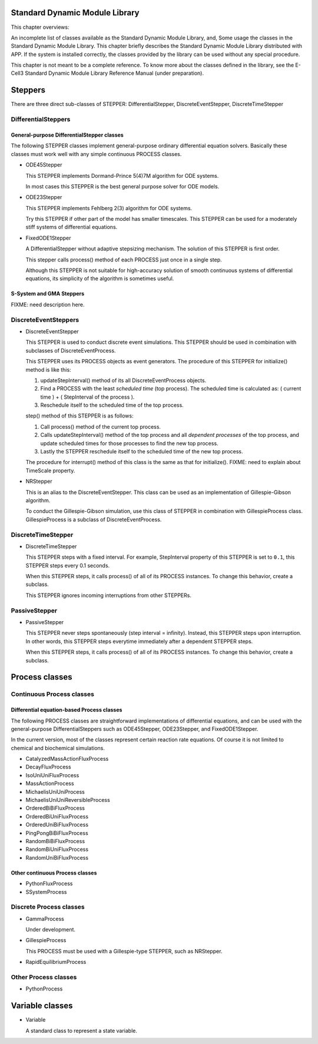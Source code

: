 Standard Dynamic Module Library
===============================

This chapter overviews:

An incomplete list of classes available as the Standard Dynamic Module
Library, and,
Some usage the classes in the Standard Dynamic Module Library.
This chapter briefly describes the Standard Dynamic Module Library
distributed with APP. If the system is installed correctly, the classes
provided by the library can be used without any special procedure.

This chapter is not meant to be a complete reference. To know more about
the classes defined in the library, see the E-Cell3 Standard Dynamic
Module Library Reference Manual (under preparation).

Steppers
========

There are three direct sub-classes of STEPPER: DifferentialStepper,
DiscreteEventStepper, DiscreteTimeStepper

DifferentialSteppers
--------------------

General-purpose DifferentialStepper classes
~~~~~~~~~~~~~~~~~~~~~~~~~~~~~~~~~~~~~~~~~~~

The following STEPPER classes implement general-purpose ordinary
differential equation solvers. Basically these classes must work well
with any simple continuous PROCESS classes.

-  ODE45Stepper

   This STEPPER implements Dormand-Prince 5(4)7M algorithm for ODE
   systems.

   In most cases this STEPPER is the best general purpose solver for ODE
   models.

-  ODE23Stepper

   This STEPPER implements Fehlberg 2(3) algorithm for ODE systems.

   Try this STEPPER if other part of the model has smaller timescales.
   This STEPPER can be used for a moderately stiff systems of
   differential equations.

-  FixedODE1Stepper

   A DifferentialStepper without adaptive stepsizing mechanism. The
   solution of this STEPPER is first order.

   This stepper calls process() method of each PROCESS just once in a
   single step.

   Although this STEPPER is not suitable for high-accuracy solution of
   smooth continuous systems of differential equations, its simplicity
   of the algorithm is sometimes useful.

S-System and GMA Steppers
~~~~~~~~~~~~~~~~~~~~~~~~~

FIXME: need description here.

DiscreteEventSteppers
---------------------

-  DiscreteEventStepper

   This STEPPER is used to conduct discrete event simulations. This
   STEPPER should be used in combination with subclasses of
   DiscreteEventProcess.

   This STEPPER uses its PROCESS objects as event generators. The
   procedure of this STEPPER for initialize() method is like this:

   1. updateStepInterval() method of its all DiscreteEventProcess
      objects.

   2. Find a PROCESS with the least *scheduled time* (top process). The
      scheduled time is calculated as: ( current time ) + ( StepInterval
      of the process ).

   3. Reschedule itself to the scheduled time of the top process.

   step() method of this STEPPER is as follows:

   1. Call process() method of the current top process.

   2. Calls updateStepInterval() method of the top process and all
      *dependent processes* of the top process, and update scheduled
      times for those processes to find the new top process.

   3. Lastly the STEPPER reschedule itself to the scheduled time of the
      new top process.

   The procedure for interrupt() method of this class is the same as
   that for initialize(). FIXME: need to explain about TimeScale
   property.

-  NRStepper

   This is an alias to the DiscreteEventStepper. This class can be used
   as an implementation of Gillespie-Gibson algorithm.

   To conduct the Gillespie-Gibson simulation, use this class of STEPPER
   in combination with GillespieProcess class. GillespieProcess is a
   subclass of DiscreteEventProcess.

DiscreteTimeStepper
-------------------

-  DiscreteTimeStepper

   This STEPPER steps with a fixed interval. For example, StepInterval
   property of this STEPPER is set to ``0.1``, this STEPPER steps every
   0.1 seconds.

   When this STEPPER steps, it calls process() of all of its PROCESS
   instances. To change this behavior, create a subclass.

   This STEPPER ignores incoming interruptions from other STEPPERs.

PassiveStepper
--------------

-  PassiveStepper

   This STEPPER never steps spontaneously (step interval = infinity).
   Instead, this STEPPER steps upon interruption. In other words, this
   STEPPER steps everytime immediately after a dependent STEPPER steps.

   When this STEPPER steps, it calls process() of all of its PROCESS
   instances. To change this behavior, create a subclass.

Process classes
===============

Continuous Process classes
--------------------------

Differential equation-based Process classes
~~~~~~~~~~~~~~~~~~~~~~~~~~~~~~~~~~~~~~~~~~~

The following PROCESS classes are straightforward implementations of
differential equations, and can be used with the general-purpose
DifferentialSteppers such as ODE45Stepper, ODE23Stepper, and
FixedODE1Stepper.

In the current version, most of the classes represent certain reaction
rate equations. Of course it is not limited to chemical and biochemical
simulations.

-  CatalyzedMassActionFluxProcess

-  DecayFluxProcess

-  IsoUniUniFluxProcess

-  MassActionProcess

-  MichaelisUniUniProcess

-  MichaelisUniUniReversibleProcess

-  OrderedBiBiFluxProcess

-  OrderedBiUniFluxProcess

-  OrderedUniBiFluxProcess

-  PingPongBiBiFluxProcess

-  RandomBiBiFluxProcess

-  RandomBiUniFluxProcess

-  RandomUniBiFluxProcess

Other continuous Process classes
~~~~~~~~~~~~~~~~~~~~~~~~~~~~~~~~

-  PythonFluxProcess

-  SSystemProcess

Discrete Process classes
------------------------

-  GammaProcess

   Under development.

-  GillespieProcess

   This PROCESS must be used with a Gillespie-type STEPPER, such as
   NRStepper.

-  RapidEquilibriumProcess

Other Process classes
---------------------

-  PythonProcess

Variable classes
================

-  Variable

   A standard class to represent a state variable.


